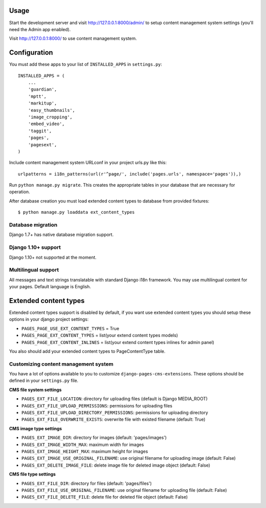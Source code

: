 Usage
=====

Start the development server and visit http://127.0.0.1:8000/admin/ to setup
content management system settings (you'll need the Admin app enabled).

Visit http://127.0.0.1:8000/ to use content management system.

Configuration
=============

You must add these apps to your list of ``INSTALLED_APPS`` in ``settings.py``::

    INSTALLED_APPS = (
        ...
        'guardian',
        'mptt',
        'markitup',
        'easy_thumbnails',
        'image_cropping',
        'embed_video',
        'taggit',
        'pages',
        'pagesext',
    )


Include content management system URLconf in your project urls.py like this::

    urlpatterns = i18n_patterns(url(r'^page/', include('pages.urls', namespace='pages')),)

Run ``python manage.py migrate``.
This creates the appropriate tables in your database that are necessary for operation.

After database creation you must load extended content types to database from provided fixtures::

    $ python manage.py loaddata ext_content_types


Database migration
------------------

Django 1.7+ has native database migration support.

Django 1.10+ support
--------------------

Django 1.10+ not supported at the moment.

Multilingual support
--------------------

All messages and text strings translatable with standard Django i18n framework.
You may use multilingual content for your pages. Default language is English.

Extended content types
======================

Extended content types support is disabled by default, if you want use extended content types
you should setup these options in your django project settings:

* ``PAGES_PAGE_USE_EXT_CONTENT_TYPES`` = True
* ``PAGES_PAGE_EXT_CONTENT_TYPES`` = list(your extend content types models)
* ``PAGES_PAGE_EXT_CONTENT_INLINES`` = list(your extend content types inlines for admin panel)

You also should add your extended content types to PageContentType table.


Customizing content management system
-------------------------------------

You have a lot of options available to you to customize ``django-pages-cms-extensions``.
These options should be defined in your ``settings.py`` file.

**CMS file system settings**

* ``PAGES_EXT_FILE_LOCATION``: directory for uploading files (default is Django MEDIA_ROOT)
* ``PAGES_EXT_FILE_UPLOAD_PERMISSIONS``: permissions for uploading files
* ``PAGES_EXT_FILE_UPLOAD_DIRECTORY_PERMISSIONS``: permissions for uploading directory
* ``PAGES_EXT_FILE_OVERWRITE_EXISTS``: overwrite file with existed filename (default: True)

**CMS image type settings**

* ``PAGES_EXT_IMAGE_DIR``: directory for images (default: 'pages/images')
* ``PAGES_EXT_IMAGE_WIDTH_MAX``: maximum width for images
* ``PAGES_EXT_IMAGE_HEIGHT_MAX``: maximum height for images
* ``PAGES_EXT_IMAGE_USE_ORIGINAL_FILENAME``: use original filename for uploading image (default: False)
* ``PAGES_EXT_DELETE_IMAGE_FILE``: delete image file for deleted image object (default: False)

**CMS file type settings**

* ``PAGES_EXT_FILE_DIR``: directory for files (default: 'pages/files')
* ``PAGES_EXT_FILE_USE_ORIGINAL_FILENAME``: use original filename for uploading file (default: False)
* ``PAGES_EXT_FILE_DELETE_FILE``: delete file for deleted file object (default: False)

